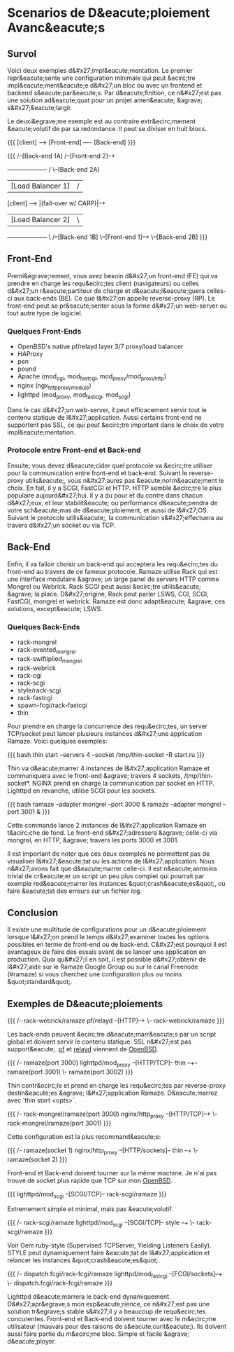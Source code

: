 * Scenarios de D&eacute;ploiement Avanc&eacute;s
** Survol

Voici deux exemples d&#x27;impl&eacute;mentation. Le premier repr&eacute;sente une configuration
minimale qui peut &ecirc;tre impl&eacute;ment&eacute;e d&#x27;un bloc ou avec un frontend et backend
s&eacute;par&eacute;s. Par d&eacute;finition, ce n&#x27;est pas une solution ad&eacute;quat pour un projet amen&eacute;
&agrave; s&#x27;&eacute;largir.

Le deuxi&egrave;me exemple est au contraire extr&ecirc;mement &eacute;volutif de par sa redondance.
Il peut se diviser en huit blocs.


{{{
[client] ----> [Front-end] ---- [Back-end]
}}}

{{{
                                                            /--[Back-end 1A]
                                         /--[Front-end 2]--+
               +-------------------+    /                   \--[Back-end 2A]
               | [Load Balancer 1] |   /
[client] ----> |(fail-over w/ CARP)|--+
               | [Load Balancer 2] |   \
               +-------------------+    \                   /--[Back-end 1B]
                                         \--[Front-end 1]--+
                                                            \--[Back-end 2B]
}}}

** Front-End

Premi&egrave;rement, vous avez besoin d&#x27;un front-end (FE) qui va prendre en 
charge les requ&ecirc;tes client (navigateurs) ou celles d&#x27;un r&eacute;partiteur de
charge et d&eacute;l&eacute;guera celles-ci aux back-ends (BE). Ce que l&#x27;on appelle
reverse-proxy (RP). Le front-end peut se pr&eacute;senter sous la forme d&#x27;un
web-server ou tout autre type de logiciel.

*** Quelques Front-Ends
 * OpenBSD's native pf/relayd layer 3/7 proxy/load balancer
 * HAProxy
 * pen
 * pound
 * Apache (mod_cgi, mod_fastcgi, mod_proxy/mod_proxy_http)
 * nginx (ngx_http_proxy_module)
 * lighttpd (mod_proxy, mod_fastcgi, mod_scgi)

Dans le cas d&#x27;un web-server, il peut efficacement servir tout le contenu
statique de l&#x27;application. Aussi certains front-end ne supportent pas SSL,
ce qui peut &ecirc;tre important dans le choix de votre impl&eacute;mentation.

*** Protocole entre Front-end et Back-end

Ensuite, vous devez d&eacute;cider quel protocole va &ecirc;tre utiliser pour la communication
entre front-end et back-end. Suivant le reverse-proxy utilis&eacute;, vous n&#x27;aurez pas &eacute;norm&eacute;ment
le choix. En fait, il y a SCGI, FastCGI et HTTP. HTTP semble &ecirc;tre le plus
populaire aujourd&#x27;hui. Il y a du pour et du contre dans chacun d&#x27;eux, et leur
stabilit&eacute; ou performance d&eacute;pendra de votre sch&eacute;mas de d&eacute;ploiement, et aussi de l&#x27;OS.
Suivant le protocole utilis&eacute;, la communication s&#x27;effectuera au travers d&#x27;un socket ou via TCP.

** Back-End

Enfin, il va falloir choisir un back-end qui acceptera les requ&ecirc;tes du
front-end au travers de ce fameux protocole. Ramaze utilise Rack qui est une
interface modulaire &agrave; un large panel de servers HTTP comme Mongrel ou Webrick.
Rack SCGI peut aussi &ecirc;tre utilis&eacute; &agrave; la place. D&#x27;origine, Rack peut parler LSWS,
CGI, SCGI, FastCGI, mongrel et webrick. Ramaze est donc adapt&eacute; &agrave; ces
solutions, except&eacute; LSWS.

*** Quelques Back-Ends
 * rack-mongrel
 * rack-evented_mongrel
 * rack-swiftiplied_mongrel
 * rack-webrick
 * rack-cgi
 * rack-scgi
 * style/rack-scgi
 * rack-fastcgi
 * spawn-fcgi/rack-fastcgi
 * thin


Pour prendre en charge la concurrence des requ&ecirc;tes, un server TCP/socket
peut lancer plusieurs instances d&#x27;une application Ramaze. Voici quelques
exemples:

{{{
bash thin start --servers 4 --socket /tmp/thin-socket -R start.ru
}}}

Thin va d&eacute;marrer 4 instances de l&#x27;application Ramaze et communiquera avec
le front-end &agrave; travers 4 sockets, /tmp/thin-socket*. NGINX prend en charge
la communication par socket en HTTP. Lighttpd en revanche, utilise SCGI pour
les sockets.

{{{ bash
ramaze --adapter mongrel --port 3000 &
ramaze --adapter mongrel --port 3001 &
}}}

Cette commande lance 2 instances de l&#x27;application Ramaze en t&acirc;che de
fond. Le front-end s&#x27;adressera &agrave; celle-ci via mongrel, en HTTP, &agrave; travers
les ports 3000 et 3001.

Il est important de noter que ces deux exemples ne permettent pas de
visualiser l&#x27;&eacute;tat ou les actions de l&#x27;application. Nous n&#x27;avons fait que
d&eacute;marrer celle-ci. Il est n&eacute;anmoins trivial de cr&eacute;er un script un peu
plus complet qui pourrait par exemple red&eacute;marrer les instances &quot;crash&eacute;es&quot;,
ou faire &eacute;tat des erreurs sur un fichier log.

** Conclusion

Il existe une multitude de configurations pour un d&eacute;ploiement lorsque l&#x27;on
prend le temps d&#x27;examiner toutes les options possibles en terme de front-end
ou de back-end. C&#x27;est pourquoi il est avantageux de faire des essais avant de
se lancer une application en production. Quoi qu&#x27;il en soit, il est possible
d&#x27;obtenir de l&#x27;aide sur le Ramaze Google Group ou sur le canal Freenode (#ramaze)
si vous cherchez une configuration plus ou moins &quot;standard&quot;.

** Exemples de D&eacute;ploiements

{{{
                      /- rack-webrick/ramaze
pf/relayd  --[HTTP]--+
                      \- rack-webrick/ramaze
}}}

Les back-ends peuvent &ecirc;tre d&eacute;marr&eacute;s par un script global et doivent servir
le contenu statique. SSL n&#x27;est pas support&eacute;. [[http://www.openbsd.org/cgi-bin/man.cgi%3Fquery%3Dpf][pf]] et [[http://www.openbsd.org/cgi-bin/man.cgi%3Fquery%3Drelayd][relayd]] viennent de 
[[http://www.openbsd.org/][OpenBSD]].

{{{
                                          /- ramaze(port 3000)
lighttpd/mod_proxy --[HTTP/TCP]-- thin --+-- ramaze(port 3001)
                                          \- ramaze(port 3002)
}}}

Thin contr&ocirc;le et prend en charge les requ&ecirc;tes par reverse-proxy destin&eacute;es
&agrave; l&#x27;application Ramaze. D&eacute;marrez avec `thin start <opts>`.

{{{
                                /- rack-mongrel/ramaze(port 3000)
nginx/http_proxy --[HTTP/TCP]--+
                                \- rack-mongrel/ramaze(port 3001)
}}}

Cette configuration est la plus recommand&eacute;e:

{{{
                                            /- ramaze(socket 1)
nginx/http_proxy --[HTTP/sockets]-- thin --+
                                            \- ramaze(socket 2)
}}}

Front-end et Back-end doivent tourner sur la même machine.
Je n'ai pas trouvé de socket plus rapide que TCP sur mon [[http://www.openbsd.org/][OpenBSD]].

{{{
lighttpd/mod_scgi --[SCGI/TCP]-- rack-scgi/ramaze
}}}

Extremement simple et minimal, mais pas &eacute;volutif.

{{{
                                          /- rack-scgi/ramaze
lighttpd/mod_scgi --[SCGI/TCP]-- style --+
                                          \- rack-scgi/ramaze
}}}

Voir Gem ruby-style (Supervised TCPServer, Yielding Listeners
Easily). STYLE peut dynamiquement faire &eacute;tat de l&#x27;application et
relancer les instances &quot;crash&eacute;es&quot;.

{{{
                                        /- dispatch.fcgi/rack-fcgi/ramaze
lighttpd/mod_fastcgi --[FCGI/sockets]--+
                                        \- dispatch.fcgi/rack-fcgi/ramaze
}}}

Lighttpd d&eacute;marrera le back-end dynamiquement. D&#x27;apr&egrave;s mon exp&eacute;rience,
ce n&#x27;est pas une solution tr&egrave;s stable s&#x27;il y a beaucoup de requ&ecirc;tes
concurentes. Front-end et Back-end doivent tourner avec le m&ecirc;me utilisateur
(mauvais pour des raisons de s&eacute;curit&eacute;). Ils doivent aussi faire partie du
m&ecirc;me bloc. Simple et facile &agrave; d&eacute;ployer.

